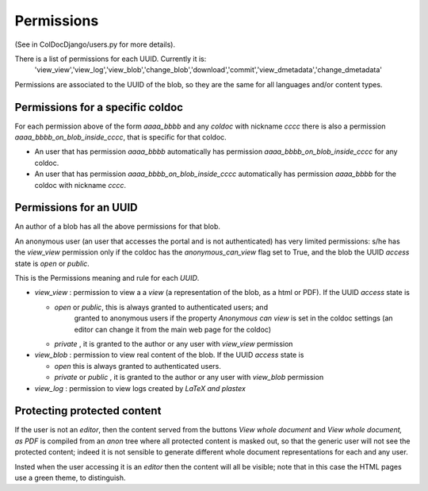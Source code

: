 Permissions
==============

(See in ColDocDjango/users.py for more details).

There is a list of permissions for each UUID. Currently it is:
 'view_view','view_log','view_blob','change_blob','download','commit','view_dmetadata','change_dmetadata'

Permissions are associated to the UUID of the blob,
so they are the same for all languages and/or content types.

Permissions for a specific coldoc
---------------------------------

For each permission above of the form `aaaa_bbbb` and any `coldoc` with nickname `cccc` there is also a permission
`aaaa_bbbb_on_blob_inside_cccc`, that is specific for that coldoc.

- An user that has permission  `aaaa_bbbb` automatically has permission
  `aaaa_bbbb_on_blob_inside_cccc` for any coldoc.

- An user that has permission  `aaaa_bbbb_on_blob_inside_cccc` automatically has permission
  `aaaa_bbbb` for the coldoc with nickname `cccc`.

Permissions for an UUID
-----------------------

An author of a blob has all the above permissions for that blob.

An anonymous user (an user that accesses the portal and is not
authenticated) has very limited permissions: s/he has the `view_view`
permission only if the coldoc has the `anonymous_can_view` flag set to
True, and the blob the UUID `access` state is `open` or `public`.

This is the Permissions meaning and rule for each `UUID`.

- `view_view` : permission to  view a a `view` (a representation of the blob, as a html or PDF).
  If the UUID `access` state is

  - `open` or `public`, this is always granted to authenticated users; and
     granted to anonymous users if the property `Anonymous can view` is set in the coldoc settings
     (an editor can change it from the main web page for the coldoc)

  - `private` , it is granted to the author or any user with `view_view` permission

- `view_blob` : permission to  view real content of the blob.
  If the UUID `access` state is

  - `open`  this is always granted to authenticated users.

  - `private` or `public` , it is granted to the author or any user with `view_blob` permission

- `view_log` : permission to  view logs created by `LaTeX` `and plastex`

Protecting protected content
----------------------------

If the user is not an `editor`, then
the content served from the buttons `View whole document` and  `View whole document, as PDF`
is compiled from an `anon` tree where all protected content is masked out,
so that the generic user will not see the protected content; indeed it is
not sensible to generate different whole document representations
for each and any user.

Insted when the user accessing it is an `editor` then the content will all be visible;
note that in this case the HTML pages use a green theme, to distinguish.



